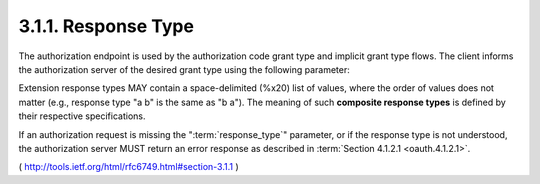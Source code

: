 .. _oauth.response_type:

3.1.1. Response Type
^^^^^^^^^^^^^^^^^^^^^^^^^^^^^^


The authorization endpoint is used by the authorization code grant
type and implicit grant type flows.  The client informs the
authorization server of the desired grant type using the following
parameter:

.. glossary::

   response_type

         REQUIRED.  

         The value MUST be one of "**code**" for requesting 
         an :term:`authorization code` as described by :ref:`Section 4.1.1 <oauth.4.1.1>`, 
         "**token**" for requesting an :term:`access token` (:term:`implicit grant`) 
         as described by :ref:`Section 4.2.1 <oauth.4.2.1>`, 
         or a **registered extension value** as described by :ref:`Section 8.4 <oauth.8.4>`.

Extension response types MAY contain a space-delimited (%x20) list of values, 
where the order of values does not matter 
(e.g., response type "a b" is the same as "b a").  
The meaning of such **composite response types** is defined by their respective specifications.

If an authorization request is missing the ":term:`response_type`" parameter,
or if the response type is not understood, 
the authorization server MUST return an error response as described in :term:`Section 4.1.2.1 <oauth.4.1.2.1>`.


( http://tools.ietf.org/html/rfc6749.html#section-3.1.1 )
